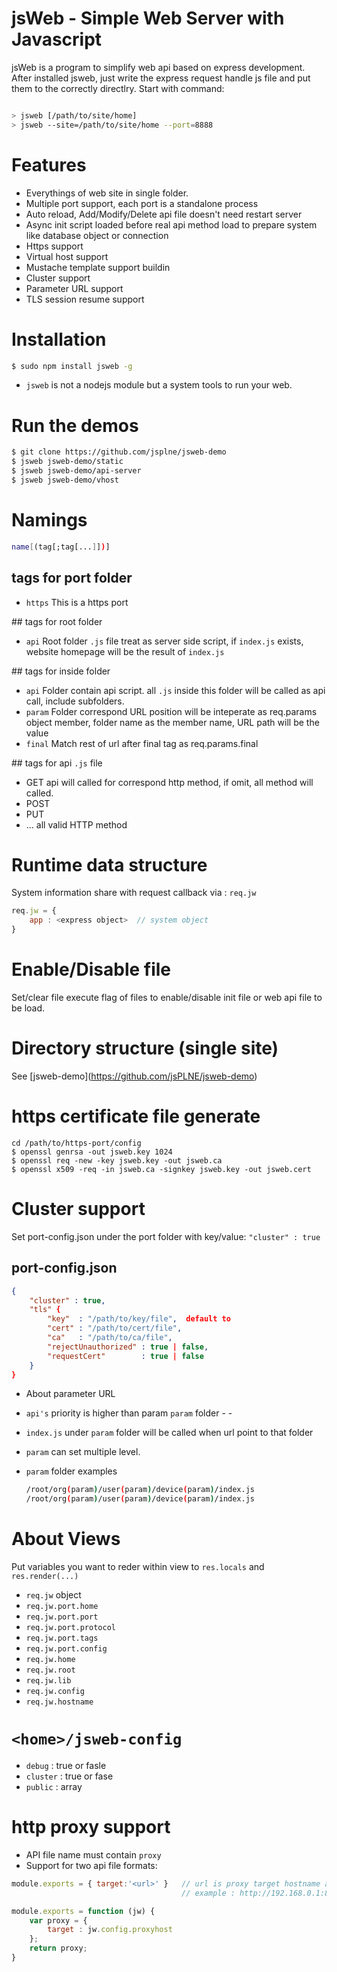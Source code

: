 * jsWeb - Simple Web Server with Javascript


jsWeb is a program to simplify web api based on express development.
After installed jsweb, just write the express request handle js file and put them to the correctly directlry. Start with command:

#+BEGIN_SRC sh

  > jsweb [/path/to/site/home]
  > jsweb --site=/path/to/site/home --port=8888

#+END_SRC

* Features

  - Everythings of web site in single folder.
  - Multiple port support, each port is a standalone process
  - Auto reload, Add/Modify/Delete api file doesn't need restart server
  - Async init script loaded before real api method load to prepare system like database object or connection
  - Https support
  - Virtual host support
  - Mustache template support buildin
  - Cluster support
  - Parameter URL support
  - TLS session resume support


* Installation

#+BEGIN_SRC sh
    $ sudo npm install jsweb -g
#+END_SRC

  - =jsweb= is not a nodejs module but a system tools to run your web.

* Run the demos

#+BEGIN_SRC sh
  $ git clone https://github.com/jsplne/jsweb-demo
  $ jsweb jsweb-demo/static
  $ jsweb jsweb-demo/api-server
  $ jsweb jsweb-demo/vhost
#+END_SRC

* Namings

#+BEGIN_SRC sh
    name[(tag[;tag[...]])]
#+END_SRC

** tags for port folder

    - =https=  This is a https port

## tags for root folder

    - =api=   Root folder =.js= file treat as server side script, if =index.js= exists, website homepage will be the result of =index.js=

## tags for inside folder 

    - =api=   Folder contain api script. all =.js= inside this folder will be called as api call, include subfolders.
    - =param= Folder correspond URL position will be inteperate as req.params object member, folder name as the member name, URL path will be the value
    - =final= Match rest of url after final tag as req.params.final

## tags for api =.js= file

    - GET    api will called for correspond http method, if omit, all method will called.
    - POST
    - PUT
    - ... all valid HTTP method

* Runtime data structure

System information share with request callback via  : =req.jw=

#+BEGIN_SRC javascript
    req.jw = {
        app : <express object>  // system object
    }
#+END_SRC

* Enable/Disable file

Set/clear file execute flag of files to enable/disable init file or web api file to be load.

* Directory structure (single site)

See [jsweb-demo](https://github.com/jsPLNE/jsweb-demo)

* https certificate file generate

#+BEGIN_SRC shell
    cd /path/to/https-port/config
    $ openssl genrsa -out jsweb.key 1024
    $ openssl req -new -key jsweb.key -out jsweb.ca
    $ openssl x509 -req -in jsweb.ca -signkey jsweb.key -out jsweb.cert
#+END_SRC

* Cluster support

Set port-config.json under the port folder with key/value: ="cluster" : true=

** port-config.json

#+BEGIN_SRC json
{
    "cluster" : true,
    "tls" {
        "key"  : "/path/to/key/file",  default to 
        "cert" : "/path/to/cert/file",
        "ca"   : "/path/to/ca/file",
        "rejectUnauthorized" : true | false,
        "requestCert"        : true | false
    }
}
#+END_SRC


    - About parameter URL

    - =api's= priority is higher than param =param= folder    -    -
    - =index.js= under =param= folder will be called when url point to that folder
    - =param= can set multiple level.
    - =param= folder examples

      #+BEGIN_SRC sh
        /root/org(param)/user(param)/device(param)/index.js
        /root/org(param)/user(param)/device(param)/index.js
      #+END_SRC

* About Views

  Put variables you want to reder within view to  =res.locals= and =res.render(...)=


  - =req.jw= object
  - =req.jw.port.home=
  - =req.jw.port.port=
  - =req.jw.port.protocol=
  - =req.jw.port.tags=
  - =req.jw.port.config=
  - =req.jw.home=
  - =req.jw.root=
  - =req.jw.lib=
  - =req.jw.config=
  - =req.jw.hostname=

* =<home>/jsweb-config=

  - =debug=   : true or fasle
  - =cluster= : true or fase
  - =public=  : array

* http proxy support

  - API file name must contain =proxy= 
  - Support for two api file formats:

#+BEGIN_SRC javascript
    module.exports = { target:'<url>' }   // url is proxy target hostname and port 
                                          // example : http://192.168.0.1:8000
#+END_SRC

#+BEGIN_SRC javascript
    module.exports = function (jw) {
        var proxy = {
            target : jw.config.proxyhost
        };
        return proxy;           
    }
#+END_SRC

